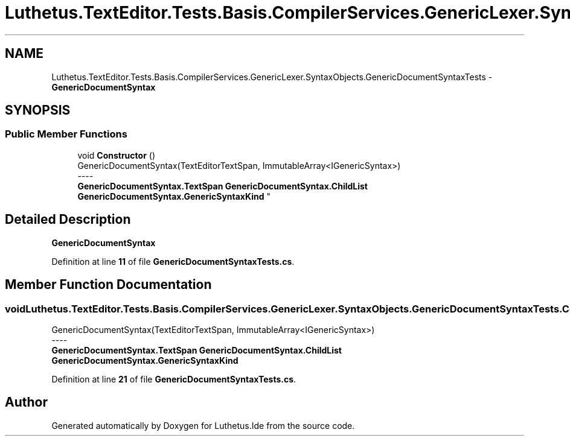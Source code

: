 .TH "Luthetus.TextEditor.Tests.Basis.CompilerServices.GenericLexer.SyntaxObjects.GenericDocumentSyntaxTests" 3 "Version 1.0.0" "Luthetus.Ide" \" -*- nroff -*-
.ad l
.nh
.SH NAME
Luthetus.TextEditor.Tests.Basis.CompilerServices.GenericLexer.SyntaxObjects.GenericDocumentSyntaxTests \- \fBGenericDocumentSyntax\fP  

.SH SYNOPSIS
.br
.PP
.SS "Public Member Functions"

.in +1c
.ti -1c
.RI "void \fBConstructor\fP ()"
.br
.RI "GenericDocumentSyntax(TextEditorTextSpan, ImmutableArray<IGenericSyntax>) 
.br
----
.br
 \fBGenericDocumentSyntax\&.TextSpan\fP \fBGenericDocumentSyntax\&.ChildList\fP \fBGenericDocumentSyntax\&.GenericSyntaxKind\fP "
.in -1c
.SH "Detailed Description"
.PP 
\fBGenericDocumentSyntax\fP 
.PP
Definition at line \fB11\fP of file \fBGenericDocumentSyntaxTests\&.cs\fP\&.
.SH "Member Function Documentation"
.PP 
.SS "void Luthetus\&.TextEditor\&.Tests\&.Basis\&.CompilerServices\&.GenericLexer\&.SyntaxObjects\&.GenericDocumentSyntaxTests\&.Constructor ()"

.PP
GenericDocumentSyntax(TextEditorTextSpan, ImmutableArray<IGenericSyntax>) 
.br
----
.br
 \fBGenericDocumentSyntax\&.TextSpan\fP \fBGenericDocumentSyntax\&.ChildList\fP \fBGenericDocumentSyntax\&.GenericSyntaxKind\fP 
.PP
Definition at line \fB21\fP of file \fBGenericDocumentSyntaxTests\&.cs\fP\&.

.SH "Author"
.PP 
Generated automatically by Doxygen for Luthetus\&.Ide from the source code\&.
